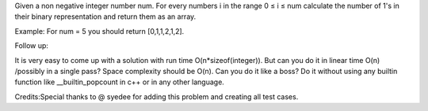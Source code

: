 Given a non negative integer number num. For every numbers i in the
range 0 ≤ i ≤ num calculate the number of 1's in their binary
representation and return them as an array.

Example: For num = 5 you should return [0,1,1,2,1,2].

Follow up:

It is very easy to come up with a solution with run time
O(n\*sizeof(integer)). But can you do it in linear time O(n) /possibly
in a single pass? Space complexity should be O(n). Can you do it like a
boss? Do it without using any builtin function like
\_\_builtin\_popcount in c++ or in any other language.

Credits:Special thanks to @ syedee for adding this problem and creating
all test cases.
